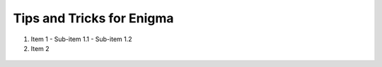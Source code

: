 ===================================
Tips and Tricks for Enigma
===================================

1. Item 1
   - Sub-item 1.1
   - Sub-item 1.2
2. Item 2


.. figure:: placeholder.png
    :align: center
